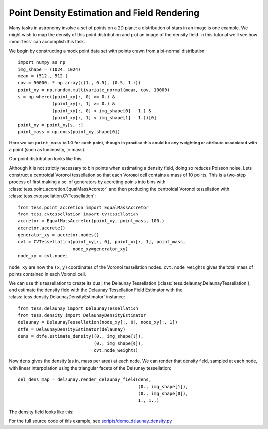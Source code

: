 Point Density Estimation and Field Rendering
============================================

Many tasks in astronomy involve a set of points on a 2D plane: a distribution of stars in an image is one example.
We might wish to map the density of this point distribution and plot an image of the density field.
In this tutorial we'll see how :mod:`tess` can accomplish this task.

We begin by constructing a mock point data set with points drawn from a bi-normal distribution::

   import numpy as np
   img_shape = (1024, 1024)
   mean = (512., 512.)
   cov = 50000. * np.array(((1., 0.5), (0.5, 1.)))
   point_xy = np.random.multivariate_normal(mean, cov, 10000)
   s = np.where((point_xy[:, 0] >= 0.) &
                (point_xy[:, 1] >= 0.) &
                (point_xy[:, 0] < img_shape[0] - 1.) &
                (point_xy[:, 1] < img_shape[1] - 1.))[0]
   point_xy = point_xy[s, :]
   point_mass = np.ones(point_xy.shape[0])

Here we set ``point_mass`` to 1.0 for each point, though in practise this could be any weighting or attribute associated with a point (such as luminosity, or mass).

Our point distribution looks like this:

.. image:: images/density_demo_points.*

Although it is not strictly necessary to bin points when estimating a density field, doing so reduces Poisson noise.
Lets construct a centroidal Voronoi tessellation so that each Voronoi cell contains a mass of 10 points.
This is a two-step process of first making a set of generators by accreting points into bins with :class:`tess.point_accretion.EqualMassAccretor` and then producing the centroidal Voronoi tessellation with :class:`tess.cvtessellation.CVTessellation`::

   from tess.point_accretion import EqualMassAccretor
   from tess.cvtessellation import CVTessellation
   accretor = EqualMassAccretor(point_xy, point_mass, 100.)
   accretor.accrete()
   generator_xy = accretor.nodes()
   cvt = CVTessellation(point_xy[:, 0], point_xy[:, 1], point_mass,
                        node_xy=generator_xy)
   node_xy = cvt.nodes

``node_xy`` are now the ``(x,y)`` coordinates of the Voronoi tessellation nodes.
``cvt.node_weights`` gives the total mass of points contained in each Voronoi cell.

We can use this tessellation to create its dual, the Delaunay Tessellation (:class:`tess.delaunay.DelaunayTessellation`), and estimate the density field with the Delaunay Tessellation Field Estimator with the :class:`tess.density.DelaunayDensityEstimator` instance::

   from tess.delaunay import DelaunayTessellation
   from tess.density import DelaunayDensityEstimator
   delaunay = DelaunayTessellation(node_xy[:, 0], node_xy[:, 1])
   dtfe = DelaunayDensityEstimator(delaunay)
   dens = dtfe.estimate_density((0., img_shape[1]),
                                (0., img_shape[0]),
                                cvt.node_weights)

Now ``dens`` gives the density (as in, mass per area) at each node.
We can render that density field, sampled at each node, with linear interpolation using the triangular facets of the Delaunay tessellation::

   del_dens_map = delaunay.render_delaunay_field(dens,
                                                 (0., img_shape[1]),
                                                 (0., img_shape[0]),
                                                 1., 1.,)

The density field looks like this:

.. image:: images/density_demo_delaunay_field.*

For the full source code of this example, see `scripts/demo_delaunay_density.py <https://github.com/jonathansick/tess/blob/master/scripts/demo_delaunay_density.py>`_
